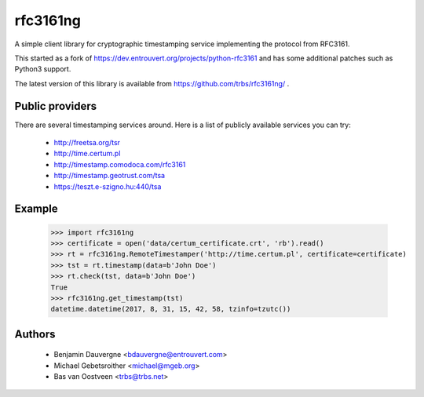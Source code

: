 =========
rfc3161ng
=========

.. image:: https://img.shields.io/pypi/l/rfc3161ng.svg
   :target: https://raw.githubusercontent.com/trbs/rfc3161ng/master/LICENSE

.. image:: https://travis-ci.org/trbs/rfc3161ng.svg?branch=master
    :alt: Build Status
    :target: https://travis-ci.org/trbs/rfc3161ng

.. image:: https://img.shields.io/pypi/v/rfc3161ng.svg
    :target: https://pypi.python.org/pypi/rfc3161ng/
    :alt: Latest PyPI version

.. image:: https://img.shields.io/pypi/wheel/rfc3161ng.svg
    :target: https://pypi.python.org/pypi/rfc3161ng/
    :alt: Supports Wheel format

A simple client library for cryptographic timestamping service implementing the
protocol from RFC3161.

This started as a fork of https://dev.entrouvert.org/projects/python-rfc3161 and
has some additional patches such as Python3 support.

The latest version of this library is available from
https://github.com/trbs/rfc3161ng/ .


Public providers
================

There are several timestamping services around.  Here is a list of
publicly available services you can try:

 * http://freetsa.org/tsr
 * http://time.certum.pl
 * http://timestamp.comodoca.com/rfc3161
 * http://timestamp.geotrust.com/tsa
 * https://teszt.e-szigno.hu:440/tsa

Example
=======

    >>> import rfc3161ng
    >>> certificate = open('data/certum_certificate.crt', 'rb').read()
    >>> rt = rfc3161ng.RemoteTimestamper('http://time.certum.pl', certificate=certificate)
    >>> tst = rt.timestamp(data=b'John Doe')
    >>> rt.check(tst, data=b'John Doe')
    True
    >>> rfc3161ng.get_timestamp(tst)
    datetime.datetime(2017, 8, 31, 15, 42, 58, tzinfo=tzutc())


Authors
=======

 * Benjamin Dauvergne <bdauvergne@entrouvert.com>
 * Michael Gebetsroither <michael@mgeb.org>
 * Bas van Oostveen <trbs@trbs.net>
